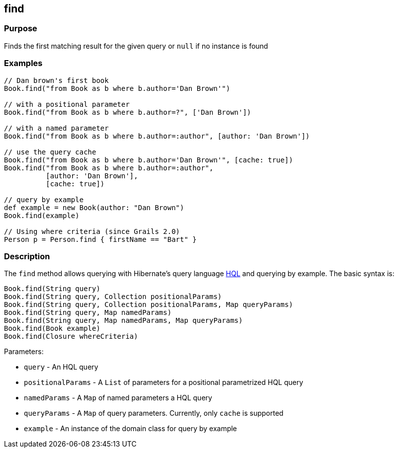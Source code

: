 
== find



=== Purpose


Finds the first matching result for the given query or `null` if no instance is found


=== Examples


[source,groovy]
----
// Dan brown's first book
Book.find("from Book as b where b.author='Dan Brown'")

// with a positional parameter
Book.find("from Book as b where b.author=?", ['Dan Brown'])

// with a named parameter
Book.find("from Book as b where b.author=:author", [author: 'Dan Brown'])

// use the query cache
Book.find("from Book as b where b.author='Dan Brown'", [cache: true])
Book.find("from Book as b where b.author=:author",
          [author: 'Dan Brown'],
          [cache: true])

// query by example
def example = new Book(author: "Dan Brown")
Book.find(example)

// Using where criteria (since Grails 2.0)
Person p = Person.find { firstName == "Bart" }
----


=== Description


The `find` method allows querying with Hibernate's query language http://gorm.grails.org/6.0.x/hibernate/manual/index.html#hql[HQL] and querying by example. The basic syntax is:

[source,groovy]
----
Book.find(String query)
Book.find(String query, Collection positionalParams)
Book.find(String query, Collection positionalParams, Map queryParams)
Book.find(String query, Map namedParams)
Book.find(String query, Map namedParams, Map queryParams)
Book.find(Book example)
Book.find(Closure whereCriteria)
----

Parameters:

* `query` - An HQL query
* `positionalParams` - A `List` of parameters for a positional parametrized HQL query
* `namedParams` - A `Map` of named parameters a HQL query
* `queryParams` - A `Map` of query parameters. Currently, only `cache` is supported
* `example` - An instance of the domain class for query by example
